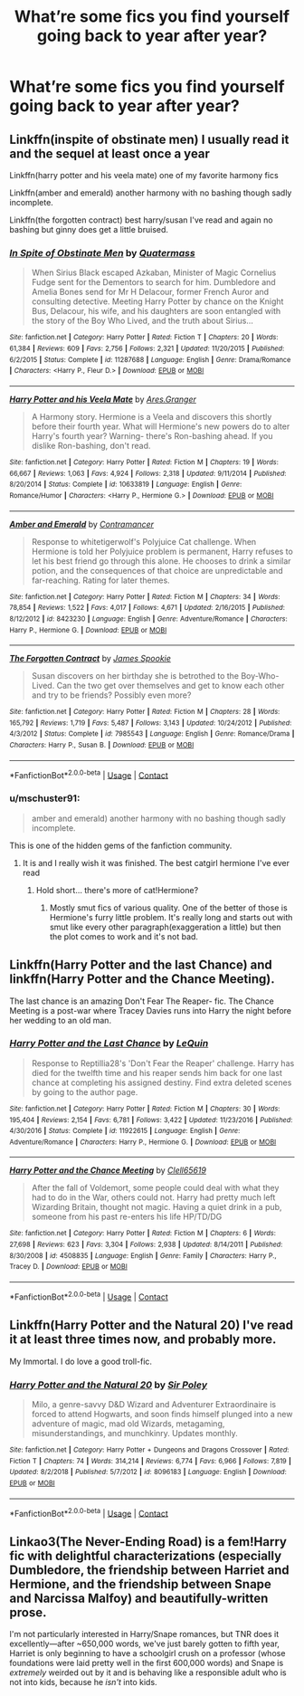 #+TITLE: What’re some fics you find yourself going back to year after year?

* What’re some fics you find yourself going back to year after year?
:PROPERTIES:
:Author: Lemniscation
:Score: 2
:DateUnix: 1608091118.0
:DateShort: 2020-Dec-16
:FlairText: Discussion
:END:

** Linkffn(inspite of obstinate men) I usually read it and the sequel at least once a year

Linkffn(harry potter and his veela mate) one of my favorite harmony fics

Linkffn(amber and emerald) another harmony with no bashing though sadly incomplete.

Linkffn(the forgotten contract) best harry/susan I've read and again no bashing but ginny does get a little bruised.
:PROPERTIES:
:Author: Aniki356
:Score: 4
:DateUnix: 1608093507.0
:DateShort: 2020-Dec-16
:END:

*** [[https://www.fanfiction.net/s/11287688/1/][*/In Spite of Obstinate Men/*]] by [[https://www.fanfiction.net/u/6716408/Quatermass][/Quatermass/]]

#+begin_quote
  When Sirius Black escaped Azkaban, Minister of Magic Cornelius Fudge sent for the Dementors to search for him. Dumbledore and Amelia Bones send for Mr H Delacour, former French Auror and consulting detective. Meeting Harry Potter by chance on the Knight Bus, Delacour, his wife, and his daughters are soon entangled with the story of the Boy Who Lived, and the truth about Sirius...
#+end_quote

^{/Site/:} ^{fanfiction.net} ^{*|*} ^{/Category/:} ^{Harry} ^{Potter} ^{*|*} ^{/Rated/:} ^{Fiction} ^{T} ^{*|*} ^{/Chapters/:} ^{20} ^{*|*} ^{/Words/:} ^{61,384} ^{*|*} ^{/Reviews/:} ^{609} ^{*|*} ^{/Favs/:} ^{2,756} ^{*|*} ^{/Follows/:} ^{2,321} ^{*|*} ^{/Updated/:} ^{11/20/2015} ^{*|*} ^{/Published/:} ^{6/2/2015} ^{*|*} ^{/Status/:} ^{Complete} ^{*|*} ^{/id/:} ^{11287688} ^{*|*} ^{/Language/:} ^{English} ^{*|*} ^{/Genre/:} ^{Drama/Romance} ^{*|*} ^{/Characters/:} ^{<Harry} ^{P.,} ^{Fleur} ^{D.>} ^{*|*} ^{/Download/:} ^{[[http://www.ff2ebook.com/old/ffn-bot/index.php?id=11287688&source=ff&filetype=epub][EPUB]]} ^{or} ^{[[http://www.ff2ebook.com/old/ffn-bot/index.php?id=11287688&source=ff&filetype=mobi][MOBI]]}

--------------

[[https://www.fanfiction.net/s/10633819/1/][*/Harry Potter and his Veela Mate/*]] by [[https://www.fanfiction.net/u/5038467/Ares-Granger][/Ares.Granger/]]

#+begin_quote
  A Harmony story. Hermione is a Veela and discovers this shortly before their fourth year. What will Hermione's new powers do to alter Harry's fourth year? Warning- there's Ron-bashing ahead. If you dislike Ron-bashing, don't read.
#+end_quote

^{/Site/:} ^{fanfiction.net} ^{*|*} ^{/Category/:} ^{Harry} ^{Potter} ^{*|*} ^{/Rated/:} ^{Fiction} ^{M} ^{*|*} ^{/Chapters/:} ^{19} ^{*|*} ^{/Words/:} ^{66,667} ^{*|*} ^{/Reviews/:} ^{1,063} ^{*|*} ^{/Favs/:} ^{4,924} ^{*|*} ^{/Follows/:} ^{2,318} ^{*|*} ^{/Updated/:} ^{9/11/2014} ^{*|*} ^{/Published/:} ^{8/20/2014} ^{*|*} ^{/Status/:} ^{Complete} ^{*|*} ^{/id/:} ^{10633819} ^{*|*} ^{/Language/:} ^{English} ^{*|*} ^{/Genre/:} ^{Romance/Humor} ^{*|*} ^{/Characters/:} ^{<Harry} ^{P.,} ^{Hermione} ^{G.>} ^{*|*} ^{/Download/:} ^{[[http://www.ff2ebook.com/old/ffn-bot/index.php?id=10633819&source=ff&filetype=epub][EPUB]]} ^{or} ^{[[http://www.ff2ebook.com/old/ffn-bot/index.php?id=10633819&source=ff&filetype=mobi][MOBI]]}

--------------

[[https://www.fanfiction.net/s/8423230/1/][*/Amber and Emerald/*]] by [[https://www.fanfiction.net/u/4109427/Contramancer][/Contramancer/]]

#+begin_quote
  Response to whitetigerwolf's Polyjuice Cat challenge. When Hermione is told her Polyjuice problem is permanent, Harry refuses to let his best friend go through this alone. He chooses to drink a similar potion, and the consequences of that choice are unpredictable and far-reaching. Rating for later themes.
#+end_quote

^{/Site/:} ^{fanfiction.net} ^{*|*} ^{/Category/:} ^{Harry} ^{Potter} ^{*|*} ^{/Rated/:} ^{Fiction} ^{M} ^{*|*} ^{/Chapters/:} ^{34} ^{*|*} ^{/Words/:} ^{78,854} ^{*|*} ^{/Reviews/:} ^{1,522} ^{*|*} ^{/Favs/:} ^{4,017} ^{*|*} ^{/Follows/:} ^{4,671} ^{*|*} ^{/Updated/:} ^{2/16/2015} ^{*|*} ^{/Published/:} ^{8/12/2012} ^{*|*} ^{/id/:} ^{8423230} ^{*|*} ^{/Language/:} ^{English} ^{*|*} ^{/Genre/:} ^{Adventure/Romance} ^{*|*} ^{/Characters/:} ^{Harry} ^{P.,} ^{Hermione} ^{G.} ^{*|*} ^{/Download/:} ^{[[http://www.ff2ebook.com/old/ffn-bot/index.php?id=8423230&source=ff&filetype=epub][EPUB]]} ^{or} ^{[[http://www.ff2ebook.com/old/ffn-bot/index.php?id=8423230&source=ff&filetype=mobi][MOBI]]}

--------------

[[https://www.fanfiction.net/s/7985543/1/][*/The Forgotten Contract/*]] by [[https://www.fanfiction.net/u/649126/James-Spookie][/James Spookie/]]

#+begin_quote
  Susan discovers on her birthday she is betrothed to the Boy-Who-Lived. Can the two get over themselves and get to know each other and try to be friends? Possibly even more?
#+end_quote

^{/Site/:} ^{fanfiction.net} ^{*|*} ^{/Category/:} ^{Harry} ^{Potter} ^{*|*} ^{/Rated/:} ^{Fiction} ^{M} ^{*|*} ^{/Chapters/:} ^{28} ^{*|*} ^{/Words/:} ^{165,792} ^{*|*} ^{/Reviews/:} ^{1,719} ^{*|*} ^{/Favs/:} ^{5,487} ^{*|*} ^{/Follows/:} ^{3,143} ^{*|*} ^{/Updated/:} ^{10/24/2012} ^{*|*} ^{/Published/:} ^{4/3/2012} ^{*|*} ^{/Status/:} ^{Complete} ^{*|*} ^{/id/:} ^{7985543} ^{*|*} ^{/Language/:} ^{English} ^{*|*} ^{/Genre/:} ^{Romance/Drama} ^{*|*} ^{/Characters/:} ^{Harry} ^{P.,} ^{Susan} ^{B.} ^{*|*} ^{/Download/:} ^{[[http://www.ff2ebook.com/old/ffn-bot/index.php?id=7985543&source=ff&filetype=epub][EPUB]]} ^{or} ^{[[http://www.ff2ebook.com/old/ffn-bot/index.php?id=7985543&source=ff&filetype=mobi][MOBI]]}

--------------

*FanfictionBot*^{2.0.0-beta} | [[https://github.com/FanfictionBot/reddit-ffn-bot/wiki/Usage][Usage]] | [[https://www.reddit.com/message/compose?to=tusing][Contact]]
:PROPERTIES:
:Author: FanfictionBot
:Score: 1
:DateUnix: 1608093550.0
:DateShort: 2020-Dec-16
:END:


*** u/mschuster91:
#+begin_quote
  amber and emerald) another harmony with no bashing though sadly incomplete.
#+end_quote

This is one of the hidden gems of the fanfiction community.
:PROPERTIES:
:Author: mschuster91
:Score: 1
:DateUnix: 1608157764.0
:DateShort: 2020-Dec-17
:END:

**** It is and I really wish it was finished. The best catgirl hermione I've ever read
:PROPERTIES:
:Author: Aniki356
:Score: 1
:DateUnix: 1608157993.0
:DateShort: 2020-Dec-17
:END:

***** Hold short... there's more of cat!Hermione?
:PROPERTIES:
:Author: mschuster91
:Score: 1
:DateUnix: 1608160816.0
:DateShort: 2020-Dec-17
:END:

****** Mostly smut fics of various quality. One of the better of those is Hermione's furry little problem. It's really long and starts out with smut like every other paragraph(exaggeration a little) but then the plot comes to work and it's not bad.
:PROPERTIES:
:Author: Aniki356
:Score: 1
:DateUnix: 1608160930.0
:DateShort: 2020-Dec-17
:END:


** Linkffn(Harry Potter and the last Chance) and linkffn(Harry Potter and the Chance Meeting).

The last chance is an amazing Don't Fear The Reaper- fic. The Chance Meeting is a post-war where Tracey Davies runs into Harry the night before her wedding to an old man.
:PROPERTIES:
:Author: Wikki94
:Score: 3
:DateUnix: 1608115321.0
:DateShort: 2020-Dec-16
:END:

*** [[https://www.fanfiction.net/s/11922615/1/][*/Harry Potter and the Last Chance/*]] by [[https://www.fanfiction.net/u/1634726/LeQuin][/LeQuin/]]

#+begin_quote
  Response to Reptillia28's 'Don't Fear the Reaper' challenge. Harry has died for the twelfth time and his reaper sends him back for one last chance at completing his assigned destiny. Find extra deleted scenes by going to the author page.
#+end_quote

^{/Site/:} ^{fanfiction.net} ^{*|*} ^{/Category/:} ^{Harry} ^{Potter} ^{*|*} ^{/Rated/:} ^{Fiction} ^{M} ^{*|*} ^{/Chapters/:} ^{30} ^{*|*} ^{/Words/:} ^{195,404} ^{*|*} ^{/Reviews/:} ^{2,154} ^{*|*} ^{/Favs/:} ^{6,781} ^{*|*} ^{/Follows/:} ^{3,422} ^{*|*} ^{/Updated/:} ^{11/23/2016} ^{*|*} ^{/Published/:} ^{4/30/2016} ^{*|*} ^{/Status/:} ^{Complete} ^{*|*} ^{/id/:} ^{11922615} ^{*|*} ^{/Language/:} ^{English} ^{*|*} ^{/Genre/:} ^{Adventure/Romance} ^{*|*} ^{/Characters/:} ^{Harry} ^{P.,} ^{Hermione} ^{G.} ^{*|*} ^{/Download/:} ^{[[http://www.ff2ebook.com/old/ffn-bot/index.php?id=11922615&source=ff&filetype=epub][EPUB]]} ^{or} ^{[[http://www.ff2ebook.com/old/ffn-bot/index.php?id=11922615&source=ff&filetype=mobi][MOBI]]}

--------------

[[https://www.fanfiction.net/s/4508835/1/][*/Harry Potter and the Chance Meeting/*]] by [[https://www.fanfiction.net/u/1298529/Clell65619][/Clell65619/]]

#+begin_quote
  After the fall of Voldemort, some people could deal with what they had to do in the War, others could not. Harry had pretty much left Wizarding Britain, thought not magic. Having a quiet drink in a pub, someone from his past re-enters his life HP/TD/DG
#+end_quote

^{/Site/:} ^{fanfiction.net} ^{*|*} ^{/Category/:} ^{Harry} ^{Potter} ^{*|*} ^{/Rated/:} ^{Fiction} ^{M} ^{*|*} ^{/Chapters/:} ^{6} ^{*|*} ^{/Words/:} ^{27,698} ^{*|*} ^{/Reviews/:} ^{623} ^{*|*} ^{/Favs/:} ^{3,304} ^{*|*} ^{/Follows/:} ^{2,938} ^{*|*} ^{/Updated/:} ^{8/14/2011} ^{*|*} ^{/Published/:} ^{8/30/2008} ^{*|*} ^{/id/:} ^{4508835} ^{*|*} ^{/Language/:} ^{English} ^{*|*} ^{/Genre/:} ^{Family} ^{*|*} ^{/Characters/:} ^{Harry} ^{P.,} ^{Tracey} ^{D.} ^{*|*} ^{/Download/:} ^{[[http://www.ff2ebook.com/old/ffn-bot/index.php?id=4508835&source=ff&filetype=epub][EPUB]]} ^{or} ^{[[http://www.ff2ebook.com/old/ffn-bot/index.php?id=4508835&source=ff&filetype=mobi][MOBI]]}

--------------

*FanfictionBot*^{2.0.0-beta} | [[https://github.com/FanfictionBot/reddit-ffn-bot/wiki/Usage][Usage]] | [[https://www.reddit.com/message/compose?to=tusing][Contact]]
:PROPERTIES:
:Author: FanfictionBot
:Score: 1
:DateUnix: 1608115359.0
:DateShort: 2020-Dec-16
:END:


** Linkffn(Harry Potter and the Natural 20) I've read it at least three times now, and probably more.

My Immortal. I do love a good troll-fic.
:PROPERTIES:
:Author: Wind_Through_Trees
:Score: 1
:DateUnix: 1608160332.0
:DateShort: 2020-Dec-17
:END:

*** [[https://www.fanfiction.net/s/8096183/1/][*/Harry Potter and the Natural 20/*]] by [[https://www.fanfiction.net/u/3989854/Sir-Poley][/Sir Poley/]]

#+begin_quote
  Milo, a genre-savvy D&D Wizard and Adventurer Extraordinaire is forced to attend Hogwarts, and soon finds himself plunged into a new adventure of magic, mad old Wizards, metagaming, misunderstandings, and munchkinry. Updates monthly.
#+end_quote

^{/Site/:} ^{fanfiction.net} ^{*|*} ^{/Category/:} ^{Harry} ^{Potter} ^{+} ^{Dungeons} ^{and} ^{Dragons} ^{Crossover} ^{*|*} ^{/Rated/:} ^{Fiction} ^{T} ^{*|*} ^{/Chapters/:} ^{74} ^{*|*} ^{/Words/:} ^{314,214} ^{*|*} ^{/Reviews/:} ^{6,774} ^{*|*} ^{/Favs/:} ^{6,966} ^{*|*} ^{/Follows/:} ^{7,819} ^{*|*} ^{/Updated/:} ^{8/2/2018} ^{*|*} ^{/Published/:} ^{5/7/2012} ^{*|*} ^{/id/:} ^{8096183} ^{*|*} ^{/Language/:} ^{English} ^{*|*} ^{/Download/:} ^{[[http://www.ff2ebook.com/old/ffn-bot/index.php?id=8096183&source=ff&filetype=epub][EPUB]]} ^{or} ^{[[http://www.ff2ebook.com/old/ffn-bot/index.php?id=8096183&source=ff&filetype=mobi][MOBI]]}

--------------

*FanfictionBot*^{2.0.0-beta} | [[https://github.com/FanfictionBot/reddit-ffn-bot/wiki/Usage][Usage]] | [[https://www.reddit.com/message/compose?to=tusing][Contact]]
:PROPERTIES:
:Author: FanfictionBot
:Score: 1
:DateUnix: 1608160350.0
:DateShort: 2020-Dec-17
:END:


** Linkao3(The Never-Ending Road) is a fem!Harry fic with delightful characterizations (especially Dumbledore, the friendship between Harriet and Hermione, and the friendship between Snape and Narcissa Malfoy) and beautifully-written prose.

I'm not particularly interested in Harry/Snape romances, but TNR does it excellently---after ~650,000 words, we've just barely gotten to fifth year, Harriet is only beginning to have a schoolgirl crush on a professor (whose foundations were laid pretty well in the first 600,000 words) and Snape is /extremely/ weirded out by it and is behaving like a responsible adult who is not into kids, because he /isn't/ into kids.
:PROPERTIES:
:Author: callmesalticidae
:Score: 1
:DateUnix: 1608094239.0
:DateShort: 2020-Dec-16
:END:
